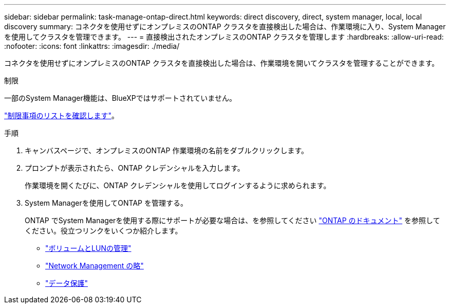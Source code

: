 ---
sidebar: sidebar 
permalink: task-manage-ontap-direct.html 
keywords: direct discovery, direct, system manager, local, local discovery 
summary: コネクタを使用せずにオンプレミスのONTAP クラスタを直接検出した場合は、作業環境に入り、System Managerを使用してクラスタを管理できます。 
---
= 直接検出されたオンプレミスのONTAP クラスタを管理します
:hardbreaks:
:allow-uri-read: 
:nofooter: 
:icons: font
:linkattrs: 
:imagesdir: ./media/


[role="lead"]
コネクタを使用せずにオンプレミスのONTAP クラスタを直接検出した場合は、作業環境を開いてクラスタを管理することができます。

.制限
一部のSystem Manager機能は、BlueXPではサポートされていません。

link:reference-limitations.html["制限事項のリストを確認します"]。

.手順
. キャンバスページで、オンプレミスのONTAP 作業環境の名前をダブルクリックします。
. プロンプトが表示されたら、ONTAP クレデンシャルを入力します。
+
作業環境を開くたびに、ONTAP クレデンシャルを使用してログインするように求められます。

. System Managerを使用してONTAP を管理する。
+
ONTAP でSystem Managerを使用する際にサポートが必要な場合は、を参照してください https://docs.netapp.com/us-en/ontap/index.html["ONTAP のドキュメント"^] を参照してください。役立つリンクをいくつか紹介します。

+
** https://docs.netapp.com/us-en/ontap/volume-admin-overview-concept.html["ボリュームとLUNの管理"^]
** https://docs.netapp.com/us-en/ontap/network-manage-overview-concept.html["Network Management の略"^]
** https://docs.netapp.com/us-en/ontap/concept_dp_overview.html["データ保護"^]



